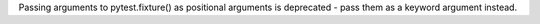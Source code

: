 Passing arguments to pytest.fixture() as positional arguments is deprecated - pass them
as a keyword argument instead.
